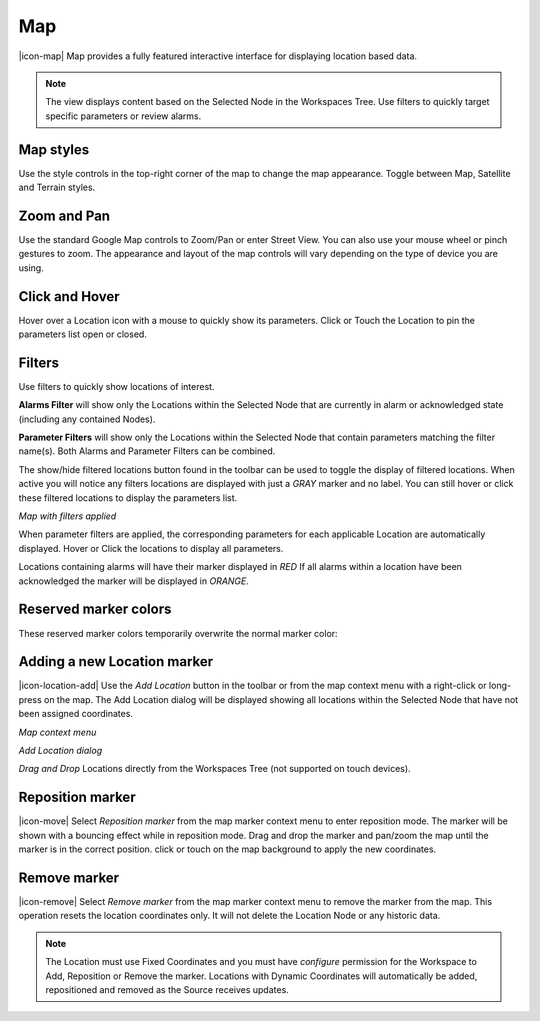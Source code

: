 Map
==========
|icon-map| Map provides a fully featured interactive interface for displaying location based data.

.. note::
	The view displays content based on the Selected Node in the Workspaces Tree. Use filters to quickly target specific parameters or review alarms.

.. only:: not latex

	.. image:: map_overview.jpg
		:scale: 50 %

	| 

.. only:: latex

	.. image:: map_overview.jpg

.. only:: not latex

    |

Map styles
-----------
Use the style controls in the top-right corner of the map to change the map appearance.
Toggle between Map, Satellite and Terrain styles.

.. only:: not latex

	.. image:: map_controls_layers.jpg
		:scale: 50 %

	| 

.. only:: latex

	.. image:: map_controls_layers.jpg
		:scale: 35 %

.. only:: not latex

    |

Zoom and Pan
-------------
Use the standard Google Map controls to Zoom/Pan or enter Street View. You can also use your mouse wheel or pinch gestures to zoom.
The appearance and layout of the map controls will vary depending on the type of device you are using.

.. only:: not latex

    |

Click and Hover
----------------
Hover over a Location icon with a mouse to quickly show its parameters. Click or Touch the Location to pin the parameters list open or closed. 

.. only:: not latex

	.. image:: map_location_parameters.jpg
		:scale: 50 %

	| 

.. only:: latex

	.. image:: map_location_parameters.jpg
		:scale: 35 %

.. only:: not latex

    |

Filters
--------
Use filters to quickly show locations of interest.

**Alarms Filter** will show only the Locations within the Selected Node that are currently in alarm or acknowledged state (including any contained Nodes).

**Parameter Filters** will show only the Locations within the Selected Node that contain parameters matching the filter name(s). Both Alarms and Parameter Filters can be combined.

.. only:: not latex

	.. image:: map_filters.jpg
		:scale: 50 %

	| 

.. only:: latex

	.. image:: map_filters.jpg
		:scale: 35 %

The show/hide filtered locations button found in the toolbar can be used to toggle the display of filtered locations. When active you will notice any filters locations are displayed with just a *GRAY* marker and no label. You can still hover or click these filtered locations to display the parameters list.

.. only:: not latex

	.. image:: map_controls_filter.jpg
		:scale: 50 %

	| 

.. only:: latex

	.. image:: map_controls_filter.jpg
		:scale: 35 %

.. raw:: latex

    \newpage

*Map with filters applied*

.. only:: not latex

	.. image:: map_filtered.jpg
		:scale: 50 %

	| 

.. only:: latex

	.. image:: map_filtered.jpg
		:scale: 70 %

When parameter filters are applied, the corresponding parameters for each applicable Location are automatically displayed. Hover or Click the locations to display all parameters. 

Locations containing alarms will have their marker displayed in *RED* If all alarms within a location have been acknowledged the marker will be displayed in *ORANGE*.

.. only:: not latex

    |

Reserved marker colors
-----------------------
These reserved marker colors temporarily overwrite the normal marker color:

.. only:: not latex

	*Active Alarm*

	.. image:: map_marker_alarm.jpg
		:scale: 50 %

	| 

	*Acknowledged Alarm*

	.. image:: map_marker_acknowledged.jpg
		:scale: 50 %

	| 

	*Filtered*

	.. image:: map_marker_filtered.jpg
		:scale: 50 %

	| 

.. only:: latex

	*Active Alarm*

	.. image:: map_marker_alarm.jpg
		:scale: 40 %

	*Acknowledged Alarm*

	.. image:: map_marker_acknowledged.jpg
		:scale: 40 %

	*Filtered*

	.. image:: map_marker_filtered.jpg
		:scale: 40 %

.. only:: not latex

    |

Adding a new Location marker
-----------------------------
|icon-location-add| Use the *Add Location* button in the toolbar or from the map context menu with a right-click or long-press on the map. The Add Location dialog will be displayed showing all locations within the Selected Node that have not been assigned coordinates.

.. raw:: latex

    \newpage
    
*Map context menu*

.. only:: not latex

	.. image:: map_contextmenu.jpg
		:scale: 50 %

	| 

.. only:: latex

	.. image:: map_contextmenu.jpg
		:scale: 35 %

*Add Location dialog*

.. only:: not latex

	.. image:: map_location_add_dialog.jpg
		:scale: 50 %

	| 

.. only:: latex

	.. image:: map_location_add_dialog.jpg
		:scale: 70 %

*Drag and Drop* Locations directly from the Workspaces Tree (not supported on touch devices).

.. only:: not latex

	.. image:: map_location_add_dragdrop.jpg
		:scale: 50 %

	| 

.. only:: latex
	
	.. image:: map_location_add_dragdrop.jpg

.. only:: not latex

    |

Reposition marker
-----------------
|icon-move| Select *Reposition marker* from the map marker context menu to enter reposition mode. The marker will be shown with a bouncing effect while in reposition mode. Drag and drop the marker and pan/zoom the map until the marker is in the correct position. click or touch on the map background to apply the new coordinates. 

.. only:: not latex

	.. image:: map_location_reposition.jpg
		:scale: 50 %

	| 

.. only:: latex

	.. image:: map_location_reposition.jpg
		:scale: 35 %

.. only:: not latex

    |

Remove marker
-------------
|icon-remove| Select *Remove marker* from the map marker context menu to remove the marker from the map.
This operation resets the location coordinates only. It will not delete the Location Node or any historic data.

.. note::
	The Location must use Fixed Coordinates and you must have *configure* permission for the Workspace to Add, Reposition or Remove the marker. Locations with Dynamic Coordinates will automatically be added, repositioned and removed as the Source receives updates.
